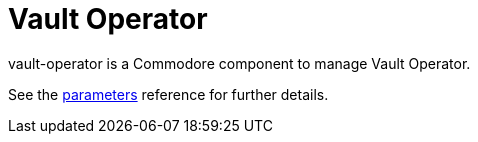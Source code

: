 = Vault Operator

vault-operator is a Commodore component to manage Vault Operator.

See the xref:references/parameters.adoc[parameters] reference for further details.
